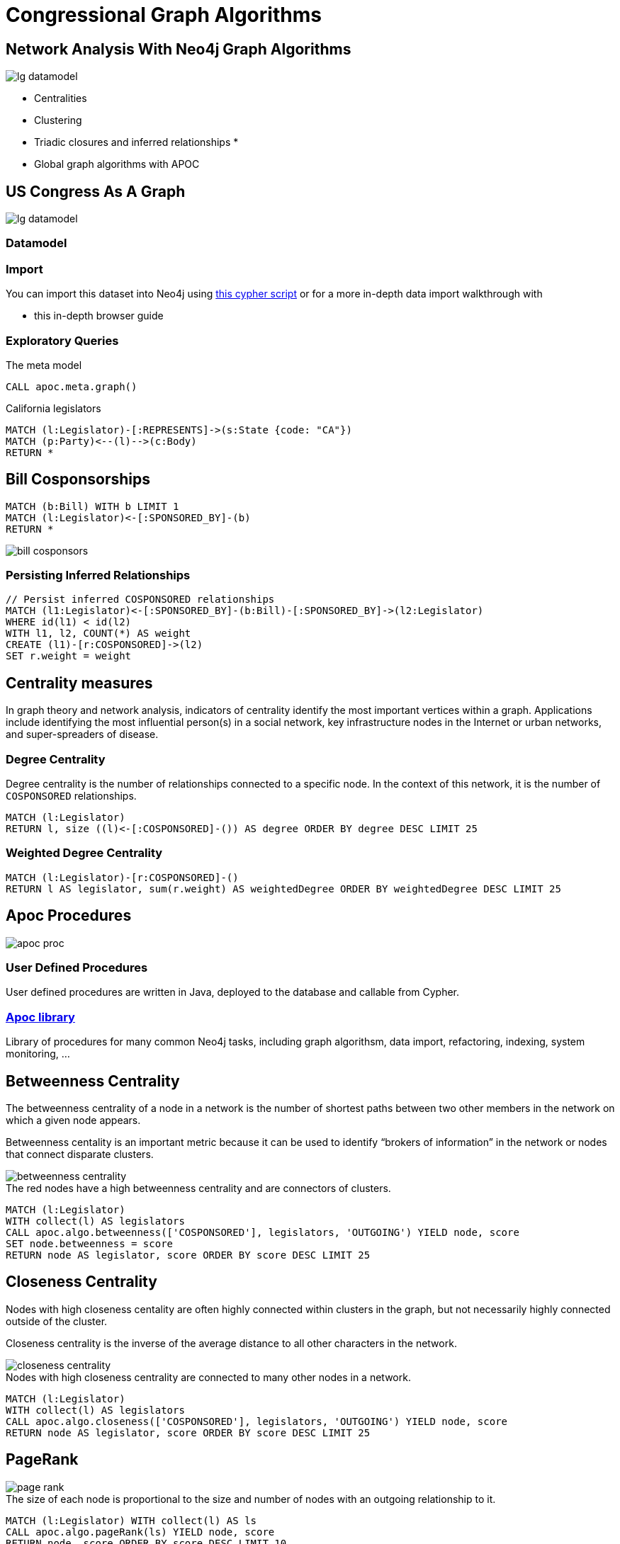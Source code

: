 = Congressional Graph Algorithms

== Network Analysis With Neo4j Graph Algorithms

image::{img}/lg_datamodel.png[float=right]

* Centralities
* Clustering
* Triadic closures and inferred relationships
*
* Global graph algorithms with APOC


== US Congress As A Graph

image::{img}/lg_datamodel.png[float=right]

=== Datamodel

=== Import

You can import this dataset into Neo4j using http://www.lyonwj.com/LazyWebCypher/?file=https://raw.githubusercontent.com/legis-graph/legis-graph/master/quickstart/114/legis_graph_import_114.cypher[this cypher script] or for a more in-depth data import walkthrough with

* pass:a[<a play-topic='http://guides.neo4j.com/legisgraphimport.html'>this in-depth browser guide</a>]

// TODO: some exploratory queries

=== Exploratory Queries

.The meta model
[source,cypher,subs=attributes]
----
CALL apoc.meta.graph()
----

.California legislators
[source,cypher,subs=attributes]
----
MATCH (l:Legislator)-[:REPRESENTS]->(s:State {code: "CA"})
MATCH (p:Party)<--(l)-->(c:Body)
RETURN *
----


== Bill Cosponsorships

// TODO: query show bill cosponorship

// TODO: image for inferred relationshi

[source,cypher,subs=attributes]
----
MATCH (b:Bill) WITH b LIMIT 1
MATCH (l:Legislator)<-[:SPONSORED_BY]-(b)
RETURN *
----

image::{img}/bill_cosponsors.png[]


=== Persisting Inferred Relationships

[source,cypher,subs=attributes]
----
// Persist inferred COSPONSORED relationships
MATCH (l1:Legislator)<-[:SPONSORED_BY]-(b:Bill)-[:SPONSORED_BY]->(l2:Legislator)
WHERE id(l1) < id(l2)
WITH l1, l2, COUNT(*) AS weight
CREATE (l1)-[r:COSPONSORED]->(l2)
SET r.weight = weight
----

== Centrality measures

In graph theory and network analysis, indicators of centrality identify the most important vertices within a graph. Applications include identifying the most influential person(s) in a social network, key infrastructure nodes in the Internet or urban networks, and super-spreaders of disease.

=== Degree Centrality

Degree centrality is the number of relationships connected to a specific node. In the context of this network, it is the number of `COSPONSORED` relationships.

[source,cypher]
----
MATCH (l:Legislator)
RETURN l, size ((l)<-[:COSPONSORED]-()) AS degree ORDER BY degree DESC LIMIT 25
----

=== Weighted Degree Centrality

[source,cypher]
----
MATCH (l:Legislator)-[r:COSPONSORED]-()
RETURN l AS legislator, sum(r.weight) AS weightedDegree ORDER BY weightedDegree DESC LIMIT 25
----

== Apoc Procedures

image::https://dl.dropboxusercontent.com/u/67572426/graph_of_thrones/apoc_proc.png[float=right]

=== User Defined Procedures

User defined procedures are written in Java, deployed to the database and callable from Cypher.

=== https://github.com/neo4j-contrib/neo4j-apoc-procedures[Apoc library]

Library of procedures for many common Neo4j tasks, including graph algorithsm, data import, refactoring, indexing, system monitoring, ...


== Betweenness Centrality

The betweenness centrality of a node in a network is the number of shortest paths between two other members in the network on which a given node appears.

Betweenness centality is an important metric because it can be used to identify “brokers of information” in the network or nodes that connect disparate clusters.

image::http://www.lyonwj.com/public/img/betweenness-centrality.png[]

.The red nodes have a high betweenness centrality and are connectors of clusters.

[source,cypher]
----
MATCH (l:Legislator)
WITH collect(l) AS legislators
CALL apoc.algo.betweenness(['COSPONSORED'], legislators, 'OUTGOING') YIELD node, score
SET node.betweenness = score
RETURN node AS legislator, score ORDER BY score DESC LIMIT 25
----


== Closeness Centrality

Nodes with high closeness centality are often highly connected within clusters in the graph, but not necessarily highly connected outside of the cluster.

Closeness centrality is the inverse of the average distance to all other characters in the network.

image::http://www.lyonwj.com/public/img/closeness-centrality.png[]

.Nodes with high closeness centrality are connected to many other nodes in a network.
[source,cypher]
----
MATCH (l:Legislator)
WITH collect(l) AS legislators
CALL apoc.algo.closeness(['COSPONSORED'], legislators, 'OUTGOING') YIELD node, score
RETURN node AS legislator, score ORDER BY score DESC LIMIT 25
----


== PageRank

image::http://www.lyonwj.com/public/img/page-rank.png[]

.The size of each node is proportional to the size and number of nodes with an outgoing relationship to it.

[source,cypher]
----
MATCH (l:Legislator) WITH collect(l) AS ls
CALL apoc.algo.pageRank(ls) YIELD node, score
RETURN node, score ORDER BY score DESC LIMIT 10
----

== PageRank - Inferred Relationships

// TODO: insert image from wikipedia

=== Inferred Relationships and Political Influence

The main sponsor of a bill can be said to have demonstrated political influence over cosponsors:

[source,cypher]
----
MATCH (b:Bill)-[r:SPONSORED_BY]->(sponsor:Legislator)
WHERE r.cosponsor = "0"
MATCH (b)-[s:SPONSORED_BY]->(cosponsor:Legislator)
WHERE s.cosponsor = "1"
RETURN id(sponsor) AS source, id(cosponsor) AS target, count(*) AS weight ORDER BY weight DESC LIMIT 25
----


=== PageRank On Inferred Relationships

We can run PageRank using inferred relationships without actually persisting these to the graph:

//So let's remove all the `COSPONSORED` relatiionships:
//
//[source,cypher]
//----
//MATCH ()-[r:COSPONSORED]-()
//DELETE r
//----

[source,cypher]
----
CALL apoc.algo.pageRankWithCypher({iterations:20, write:true, node_cypher: 'MATCH (l:Legislator) RETURN id(l) AS id', rel_cypher:'MATCH (b:Bill)-[r:SPONSORED_BY]->(sponsor:Legislator)
WHERE r.cosponsor = "0"
MATCH (b)-[s:SPONSORED_BY]->(cosponsor:Legislator)
WHERE s.cosponsor = "1"
RETURN id(sponsor) AS source, id(cosponsor) AS target, count(*) AS weight ORDER BY weight DESC'})
----


== Most influential Senator with influence over certain topics

[source,cypher]
----
MATCH (b:Body {type: "Senate"})<-[:ELECTED_TO]-(l:Legislator)<-[:SPONSORED_BY]-(:Bill)-[d:DEALS_WITH]->(s:Subject)
WHERE s.title CONTAINS "Technology"
RETURN l, COUNT(*) AS num ORDER BY l.pagerank DESC LIMIT 10
----


== Community Detection

image::http://www.lyonwj.com/public/img/community-1.png[]

.Community detection algorithms seek to minimize **modularity**, the ratio of the number of relationships across clusters to thhe number of relationships within cluster.

== Community Detection In Congress

First we'll need to filter on only members of the Senate or House, since we won't see bill sponsorhips across bodies.

[source,cypher]
----
MATCH (l:Legislator) WHERE l.type = "House"
SET l:Rep
----

We can run the label propogation community detection algorithm using APOC:

[source,cypher]
----
CALL apoc.algo.community(40,['Rep'],'partition','COSPONSORED','OUTGOING','weight',10000)
----

Now let's see what clusters we've found:

[source,cypher]
----
MATCH (l:Rep) WHERE exists(l.partition)
RETURN l.partition, COUNT(*) AS num
ORDER BY num DESC
----

How do these clusters break across party lines?

[source,cypher]
----
MATCH (l:Rep)
RETURN l.partition, l.party, COUNT(*) AS num
----

== Visualization

image::{img}/community_viz.png[]

* Node size determined by betweenness centrality `:Legislator(betweenness)`
* Color determined by cluster `:Legislator(partitiion)`
* Relationship thickness determined by cospnosor weight


//== Visualization
//
//image::http://www.lyonwj.com/public/img/graph-of-thrones.png[]
//
//Generated with https://github.com/johnymontana/neovis.js[neovis.js]

//== Clustering

